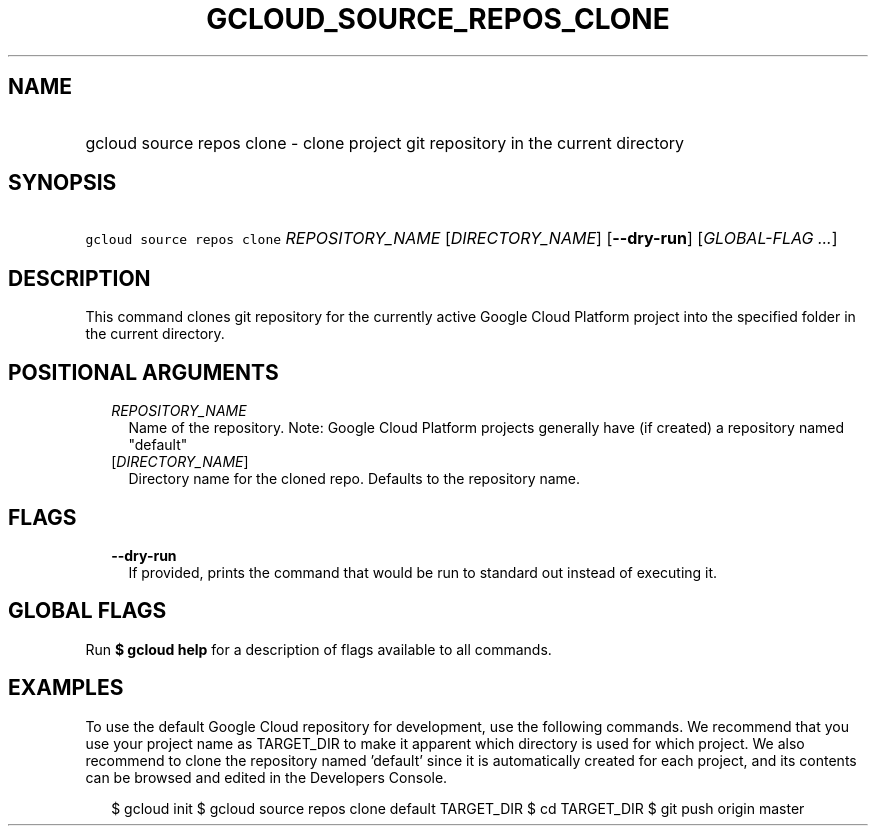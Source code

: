 
.TH "GCLOUD_SOURCE_REPOS_CLONE" 1



.SH "NAME"
.HP
gcloud source repos clone \- clone project git repository in the current directory



.SH "SYNOPSIS"
.HP
\f5gcloud source repos clone\fR \fIREPOSITORY_NAME\fR [\fIDIRECTORY_NAME\fR] [\fB\-\-dry\-run\fR] [\fIGLOBAL\-FLAG\ ...\fR]



.SH "DESCRIPTION"

This command clones git repository for the currently active Google Cloud
Platform project into the specified folder in the current directory.



.SH "POSITIONAL ARGUMENTS"

.RS 2m
.TP 2m
\fIREPOSITORY_NAME\fR
Name of the repository. Note: Google Cloud Platform projects generally have (if
created) a repository named "default"

.TP 2m
[\fIDIRECTORY_NAME\fR]
Directory name for the cloned repo. Defaults to the repository name.


.RE
.sp

.SH "FLAGS"

.RS 2m
.TP 2m
\fB\-\-dry\-run\fR
If provided, prints the command that would be run to standard out instead of
executing it.


.RE
.sp

.SH "GLOBAL FLAGS"

Run \fB$ gcloud help\fR for a description of flags available to all commands.



.SH "EXAMPLES"

To use the default Google Cloud repository for development, use the following
commands. We recommend that you use your project name as TARGET_DIR to make it
apparent which directory is used for which project. We also recommend to clone
the repository named 'default' since it is automatically created for each
project, and its contents can be browsed and edited in the Developers Console.

.RS 2m
$ gcloud init
$ gcloud source repos clone default TARGET_DIR
$ cd TARGET_DIR
... create/edit files and create one or more commits ...
$ git push origin master
.RE
